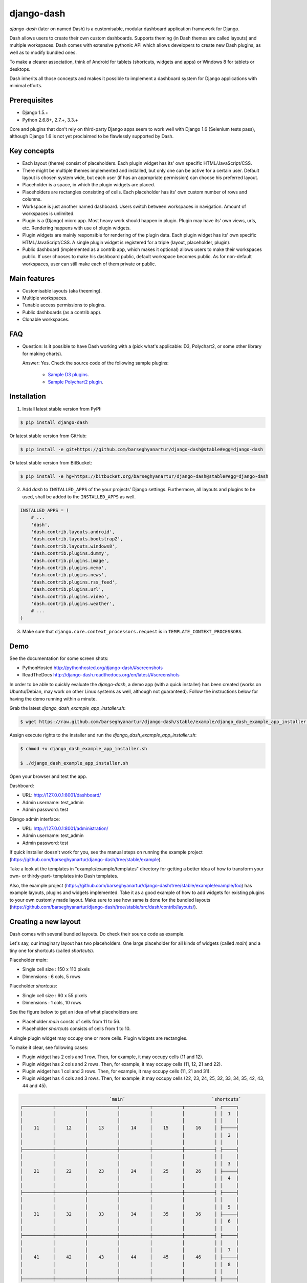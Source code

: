 ===============================================
django-dash
===============================================
`django-dash` (later on named Dash) is a customisable, modular dashboard application framework for Django.

Dash allows users to create their own custom dashboards. Supports theming (in Dash themes are called layouts)
and multiple workspaces. Dash comes with extensive pythonic API which allows developers to create new Dash
plugins, as well as to modify bundled ones.

To make a clearer association, think of Android for tablets (shortcuts, widgets and apps) or Windows 8 for
tablets or desktops.

Dash inherits all those concepts and makes it possible to implement a dashboard system for Django
applications with minimal efforts.

Prerequisites
===============================================
- Django 1.5.+
- Python 2.6.8+, 2.7.+, 3.3.+

Core and plugins that don't rely on third-party Django apps seem to work well with Django 1.6 (Selenium
tests pass), although Django 1.6 is not yet proclaimed to be flawlessly supported by Dash.

Key concepts
===============================================
- Each layout (theme) consist of placeholders. Each plugin widget has its' own specific HTML/JavaScript/CSS.
- There might be multiple themes implemented and installed, but only one can be active for a
  certain user. Default layout is chosen system wide, but each user (if has an appropriate permission)
  can choose his preferred layout.
- Placeholder is a space, in which the plugin widgets are placed.
- Placeholders are rectangles consisting of cells. Each placeholder has its' own custom number of
  rows and columns.
- Workspace is just another named dashboard. Users switch between workspaces in navigation. Amount of
  workspaces is unlimited.
- Plugin is a (Django) micro app. Most heavy work should happen in plugin. Plugin may have its' own
  views, urls, etc. Rendering happens with use of plugin widgets.
- Plugin widgets are mainly responsible for rendering of the plugin data. Each plugin widget has
  its' own specific HTML/JavaScript/CSS. A single plugin widget is registered for a triple (layout,
  placeholder, plugin).
- Public dashboard (implemented as a contrib app, which makes it optional) allows users to make their
  workspaces public. If user chooses to make his dashboard public, default workspace becomes public.
  As for non-default workspaces, user can still make each of them private or public.

Main features
===============================================
- Customisable layouts (aka theeming).
- Multiple workspaces.
- Tunable access permissions to plugins.
- Public dashboards (as a contrib app).
- Clonable workspaces.

FAQ
===============================================
- Question: Is it possible to have Dash working with a (pick what's applicable: D3,
  Polychart2, or some other library for making charts).

  Answer: Yes. Check the source code of the following sample plugins:

    - `Sample D3 plugins <https://github.com/barseghyanartur/django-dash/tree/master/example/example/d3_samples>`_.
    - `Sample Polychart2 plugin <https://github.com/barseghyanartur/django-dash/tree/master/example/example/bar>`_.

Installation
===============================================
1. Install latest stable version from PyPI:

.. code-block:: none

    $ pip install django-dash

Or latest stable version from GitHub:

.. code-block:: none

    $ pip install -e git+https://github.com/barseghyanartur/django-dash@stable#egg=django-dash

Or latest stable version from BitBucket:

.. code-block:: none

    $ pip install -e hg+https://bitbucket.org/barseghyanartur/django-dash@stable#egg=django-dash

2. Add `dash` to ``INSTALLED_APPS`` of the your projects' Django settings. Furthermore, all layouts
   and plugins to be used, shall be added to the ``INSTALLED_APPS`` as well.

.. code-block::

    INSTALLED_APPS = (
        # ...
        'dash',
        'dash.contrib.layouts.android',
        'dash.contrib.layouts.bootstrap2',
        'dash.contrib.layouts.windows8',
        'dash.contrib.plugins.dummy',
        'dash.contrib.plugins.image',
        'dash.contrib.plugins.memo',
        'dash.contrib.plugins.news',
        'dash.contrib.plugins.rss_feed',
        'dash.contrib.plugins.url',
        'dash.contrib.plugins.video',
        'dash.contrib.plugins.weather',
        # ...
    )

3. Make sure that ``django.core.context_processors.request`` is in ``TEMPLATE_CONTEXT_PROCESSORS``.

Demo
===============================================
See the documentation for some screen shots:

- PythonHosted http://pythonhosted.org/django-dash/#screenshots
- ReadTheDocs http://django-dash.readthedocs.org/en/latest/#screenshots

In order to be able to quickly evaluate the `django-dash`, a demo app (with a quick installer) has been created
(works on Ubuntu/Debian, may work on other Linux systems as well, although not guaranteed). Follow the instructions
below for having the demo running within a minute.

Grab the latest `django_dash_example_app_installer.sh`:

.. code-block:: none

    $ wget https://raw.github.com/barseghyanartur/django-dash/stable/example/django_dash_example_app_installer.sh

Assign execute rights to the installer and run the `django_dash_example_app_installer.sh`:

.. code-block:: none

    $ chmod +x django_dash_example_app_installer.sh

    $ ./django_dash_example_app_installer.sh

Open your browser and test the app.

Dashboard:

- URL: http://127.0.0.1:8001/dashboard/
- Admin username: test_admin
- Admin password: test

Django admin interface:

- URL: http://127.0.0.1:8001/administration/
- Admin username: test_admin
- Admin password: test

If quick installer doesn't work for you, see the manual steps on running the example project
(https://github.com/barseghyanartur/django-dash/tree/stable/example).


Take a look at the templates in "example/example/templates" directory for getting a better idea of how to
transform your own- or thirdy-part- templates into Dash templates.

Also, the example project (https://github.com/barseghyanartur/django-dash/tree/stable/example/example/foo)
has example layouts, plugins and widgets implemented. Take it as a good example of how to add widgets for
existing plugins to your own customly made layout. Make sure to see how same is done for the bundled
layouts (https://github.com/barseghyanartur/django-dash/tree/stable/src/dash/contrib/layouts/).

Creating a new layout
===============================================
Dash comes with several bundled layouts. Do check their source code as example. 

Let's say, our imaginary layout has two placeholders. One large placeholder for all kinds of widgets
(called `main`) and a tiny one for shortcuts (called `shortcuts`).

Placeholder `main`:

- Single cell size  :  150 x 110 pixels
- Dimensions        :  6 cols, 5 rows

Placeholder `shortcuts`:

- Single cell size  :  60 x 55 pixels
- Dimensions        :  1 cols, 10 rows

See the figure below to get an idea of what placeholders are:

- Placeholder `main` consts of cells from 11 to 56.
- Placeholder `shortcuts` consists of cells from 1 to 10.

A single plugin widget may occupy one or more cells. Plugin widgets are rectangles.

To make it clear, see following cases:

- Plugin widget has 2 cols and 1 row. Then, for example, it may occupy cells (11 and 12).
- Plugin widget has 2 cols and 2 rows. Then, for example, it may occupy cells (11, 12, 21
  and 22).
- Plugin widget has 1 col and 3 rows. Then, for example, it may occupy cells (11, 21 and
  31).
- Plugin widget has 4 cols and 3 rows. Then, for example, it may occupy cells (22, 23, 24,
  25, 32, 33, 34, 35, 42, 43, 44 and 45).

.. code-block:: none

                                     `main`                                `shortcuts`
    ┌───────────┬───────────┬───────────┬───────────┬───────────┬───────────┐ ┌─────┐
    │           │           │           │           │           │           │ │  1  │
    │           │           │           │           │           │           │ │     │
    │    11     │    12     │    13     │    14     │    15     │    16     │ ├─────┤
    │           │           │           │           │           │           │ │  2  │
    │           │           │           │           │           │           │ │     │
    ├───────────┼───────────┼───────────┼───────────┼───────────┼───────────┤ ├─────┤
    │           │           │           │           │           │           │ │     │
    │           │           │           │           │           │           │ │  3  │
    │    21     │    22     │    23     │    24     │    25     │    26     │ ├─────┤
    │           │           │           │           │           │           │ │  4  │
    │           │           │           │           │           │           │ │     │
    ├───────────┼───────────┼───────────┼───────────┼───────────┼───────────┤ ├─────┤
    │           │           │           │           │           │           │ │     │
    │           │           │           │           │           │           │ │  5  │
    │    31     │    32     │    33     │    34     │    35     │    36     │ ├─────┤
    │           │           │           │           │           │           │ │  6  │
    │           │           │           │           │           │           │ │     │
    ├───────────┼───────────┼───────────┼───────────┼───────────┼───────────┤ ├─────┤
    │           │           │           │           │           │           │ │     │
    │           │           │           │           │           │           │ │  7  │
    │    41     │    42     │    43     │    44     │    45     │    46     │ ├─────┤
    │           │           │           │           │           │           │ │  8  │
    │           │           │           │           │           │           │ │     │
    ├───────────┼───────────┼───────────┼───────────┼───────────┼───────────┤ ├─────┤
    │           │           │           │           │           │           │ │     │
    │           │           │           │           │           │           │ │  9  │
    │    51     │    52     │    53     │    54     │    55     │    56     │ ├─────┤
    │           │           │           │           │           │           │ │ 10  │
    │           │           │           │           │           │           │ │     │
    └───────────┴───────────┴───────────┴───────────┴───────────┴───────────┘ └─────┘

There are some rules/guideles you should follow.

Let's assume that layout is named `example`. The layout directory should then have the following
structure.

.. code-block:: none

    path/to/layout/example/
    ├── static
    │   ├── css
    │   │   └── dash_layout_example.css # Contains layout-specific CSS
    │   ├── images
    │   └── js
    │       └── dash_layout_example.js # Contains layout specific JavaScripts
    ├── templates
    │   └── example
    │       ├── edit_layout.html # Master edit layout
    │       └── view_layout.html # Master view layout
    ├── __init__.py
    ├── dash_layouts.py # Where layouts and placeholders are defined and registered
    ├── dash_plugins.py # Where layout specific plugins and plugin widgets are defined and registered
    └── dash_widgets.py # Where layout specific plugin widgets are defined

Layout and placeholder classes should be placed in the `dash_layouts.py` file.

Each layout should be put into the ``INSTALLED_APPS`` of your Django projects' settings module.

.. code-block::

    INSTALLED_APPS = (
        # ...
        'path.to.layout.example',
        # ...
    )

path/to/layout/example/dash_layouts.py
-----------------------------------------------
Step by step review of a how to create and register a layout and placeholders. Note, that Dash
autodiscovers your layouts by name of the file `dash_layouts.py`. The module, in which the layouts
are defined, has to be named `dash_layouts.py`.

Required imports.

.. code-block:: 

    from dash.base import BaseDashboardLayout, BaseDashboardPlaceholder
    from dash.base import layout_registry

Defining the Main placeholder.

.. code-block:: 

    class ExampleMainPlaceholder(BaseDashboardPlaceholder):
        uid = 'main' # Unique ID of the placeholder.
        cols = 6 # Number of columns in the placeholder.
        rows = 5 # Number of rows in the placeholder.
        cell_width = 150 # Width of a single cell in the placeholder.
        cell_height = 110 # Height of a single cell in the placeholder.

Defining the Shortcuts placeholder.

.. code-block:: 

    class ExampleShortcutsPlaceholder(BaseDashboardPlaceholder):
        uid = 'shortcuts' # UID of the placeholder.
        cols = 1 # Number of columns in the placeholder.
        rows = 10 # Number of rows in the placeholder.
        cell_width = 60 # Width of a single cell in the placeholder.
        cell_height = 55 # Height of a single cell in the placeholder.

Defining and registering the Layout.

.. code-block:: 

    class ExampleLayout(BaseDashboardLayout):
        uid = 'example' # Layout UID.
        name = 'Example' # Layout name.

        # View template. Master template used in view mode.
        view_template_name = 'example/view_layout.html'

        # Edit template. Master template used in edit mode.
        edit_template_name = 'example/edit_layout.html'

        # All placeholders listed. Note, that placeholders are rendered in the
        # order specified here.
        placeholders = [ExampleMainPlaceholder, ExampleShortcutsPlaceholder]

        # Cell units used in the entire layout. Allowed values are: 'px', 'pt',
        # 'em' or '%'. In the ``ExampleMainPlaceholder`` cell_width is set to 150.
        #  It means that in this particular case its' actual width would be `150px`.
        cell_units = 'px'

        # Layout specific CSS.
        media_css = ('css/dash_layout_example.css',)

        # Layout specific JS.
        media_js = ('js/dash_layout_example.js',)

    # Registering the layout.
    layout_registry.register(ExampleLayout)

HTML templates
-----------------------------------------------
You custom layout should be interited from base layout templates (view or edit). Both view and edit
layouts share a lot of things, still edit layout is a bit more "heavy".

- view_layout.html should inherit from "dash/layouts/base_view_layout.html".
- edit_layout.html should inherit from "dash/layouts/base_edit_layout.html".

Both "dash/layouts/base_view_layout.html" and "dash/layouts/base_edit_layout.html" inherit from
"dash/layouts/base_layout.html", which in its' turn inherits from "dash/base.html".

Note, that when rendered to HTML, each Dash template, gets a body class "layout" + layouts' unique
identifier (UID). So, the ``ExampleLayout`` layout would automatically get the class "layout-example".

.. code-block:: 

    <body class="layout-example">

In case of Android layout (UID "android") it would be as follows.

.. code-block:: 

    <body class="layout-android">

Base your layout specific custom CSS on presence of those classes.

Same goes for Placeholders. Each placeholder gets `id_` + placeholders' UID and the classes
"placeholder" and "placeholder-" + placeholders' UID. So, the ``ExampleMainPlaceholder`` would look
as follows.

.. code-block:: 

    <div id="id_main" class="placeholder placeholder-main">

And the ``ExampleShortcutsPlaceholder`` placeholder would look as follows.

.. code-block:: 

    <div id="id_shortcuts" class="placeholder placeholder-shortcuts">

Same goes for plugin widgets. Apart from some other classes that each plugin widget would get for
positioning, it gets the "plugin" and "plugin-" + plugin UID. See the following example (for the
plugin Dummy with UID "dummy"). Each plugin also gets an automatic UID on the moment when rendered.
In the example below it's the "p6d06f17d-e142-4f45-b9c1-893c38fc2b01".

.. code-block:: 

    <div id="p6d06f17d-e142-4f45-b9c1-893c38fc2b01" class="plugin plugin-dummy">

Layout, placeholder, plugin and plugin widget have properties for getting their HTML specific
classes and IDs.

Layout (instance)

.. code-block::

    layout.html_class

Placeholder (instance)

.. code-block:: 

    placeholder.html_id
    placeholder.html_class

Plugin (instance)

.. code-block::

    plugin.html_id
    plugin.html_class

Plugin widget (static call)

.. code-block:: 

    plugin_widget.html_class # Static one

Creating a new plugin
===============================================
Dash comes with several bundled plugins. Do check their source code as example.

Making of a plugin or a plugin widget is quite simple, although there are some rules/guideles you should follow.

Let's assume that plugin is named `sample_memo`. The plugin directory should then have the
following structure.

Note, that you are advised to prefix all your plugin specific media files with `dash_plugin_` for
the sake of common sense.

.. code-block:: none

    path/to/plugin/sample_memo/
    ├── static
    │   ├── css
    │   │   └── dash_plugin_sample_memo.css # Plugin specific CSS
    │   ├── images
    │   └── js
    │       └── dash_plugin_sample_memo.js # Plugin specific JavaScripts
    ├── templates
    │   └── sample_memo
    │       ├── render_main.html # Plugin widget templ. for `main` Placeholder
    │       └── render_short.html # Plugin widget templ. for `shortcuts` Placeholder
    ├── __init__.py
    ├── dash_plugins.py # Where plugins and widgets are defined and registered
    ├── dash_widgets.py # Where the plugin widgets are defined
    └── forms.py # Plugin configuration form

In some cases, you would need plugin specific overridable settings (see ``dash.contrib.plugins.weather``
plugin as an example. You are advised to write your settings in such a way, that variables of your
Django project settings module would have `DASH_PLUGIN_` prefix.

path/to/plugin/sample_memo/dash_plugins.py
-----------------------------------------------
Step by step review of a how to create and register a plugin and plugin widgets. Note, that Dash
autodiscovers your plugins if you place them into a file named `dash_plugins.py` of any Django app
listed in ``INSTALLED_APPS`` of your Django projects' settings module.

Define and register the plugin
~~~~~~~~~~~~~~~~~~~~~~~~~~~~~~~~~~~~~~~~~~~~~~~
As already stated, a single plugin widget is registered for a triple (layout, placeholder, plugin).
That means, that if you need two widgets, one sized 1x1 and another sized 2x2, you need two plugins for
it. You can either manually define all plugins and widgets for the sizes desired, or define a single
base plugin or a widget class and have it factory registered for a number of given sizes. Below, both
approaches would be explained.

Required imports.

.. code-block::

    from dash.base import BaseDashboardPlugin, plugin_registry
    from path.to.plugin.sample_memo.forms import SampleMemoForm

Defining the Sample Memo plugin (2x2) (to be used in the `main` placeholder).

.. code-block:: 

    class SampleMemo2x2Plugin(BaseDashboardPlugin):
        uid = 'sample_memo_2x2' # Plugin UID
        name = _("Memo") # Plugin name
        group = _("Memo") # Group to which the plugin belongs to
        form = SampleMemoForm # Plugin forms are explained later
        html_classes = ['sample-memo'] # This is optional. Adds extra HTML classes.

Registering the Sample Memo plugin.

.. code-block:: 

    plugin_registry.register(SampleMemo2x2Plugin)

Defining the Sample Memo plugin (1x1) (to be used in the `shortcuts` placeholder).

.. code-block:: 

    class SampleMemo1x1Plugin(SampleMemo2x2Plugin):
        uid = 'sample_memo_1x1' # Plugin UID

Registering the Sample Memo plugin.

.. code-block::

    plugin_registry.register(SampleMemo1x1Plugin)

Repeat the steps below for each plugin size (or read about factory registering the plugins
and widgets below).

Factory register plugins
~~~~~~~~~~~~~~~~~~~~~~~~~~~~~~~~~~~~~~~~~~~~~~~
Alternatively, you can define just a single plugin base class and have it factory registered
for the given sizes. The code below would produce and register classes for in sizes 1x1 and
2x2. When you need to register a plgin for 10 sizes, this approach clearly wins. Besides,
it's very easy to get a clear overview of all plugins sizes registered.

Required imports.

.. code-block::

    from dash.base import BaseDashboardPlugin
    from dash.factory import plugin_factory
    from path.to.plugin.sample_memo.forms import SampleMemoForm

Defining the base plugin class.

.. code-block:: 

    class BaseSampleMemoPlugin(BaseDashboardPlugin):
        name = _("Memo") # Plugin name
        group = _("Memo") # Group to which the plugin belongs to
        form = SampleMemoForm # Plugin forms are explained later
        html_classes = ['sample-memo'] # This is optional. Adds extra HTML classes.

Note, that we don't provide ``uid`` property in the base class.

Now, that we have the base plugin defined, factory register it for the sizes given.

.. code-block:: 

    sizes = (
        (1, 1),
        (2, 2),
    )
    plugin_factory(BaseSampleMemoPlugin, 'sample_memo', sizes)

In the example above, "sample_memo" is the base name of the plugin. Size information would
be appended to it ("sample_memo_1x1", "sample_memo_2x2").

Register plugin widgets
~~~~~~~~~~~~~~~~~~~~~~~~~~~~~~~~~~~~~~~~~~~~~~~
Plugin widgets are defined in `dash_widgets.py` module (described later), but registered in the
`dash_plugins.py`, which is autodiscovered by Dash.

Required imports.

.. code-block:: 

    from dash.base import plugin_widget_registry
    from path.to.plugin.sample_memo.dash_widgets import (
        SampleMemo1x1ExampleMainWidget, SampleMemo2x2ExampleMainWidget
    )

Registering the Sample Memo plugin widget for placeholder `main` of layout `example`.

.. code-block::

    plugin_widget_registry.register(SampleMemo2x2ExampleMainWidget)

Registering the Sample Memo plugin widget for placeholder `shortcuts` of layout `example`.

.. code-block::

    plugin_widget_registry.register(SampleMemo1x1ExampleMainWidget)

path/to/plugin/sample_memo/dash_widgets.py
-----------------------------------------------
Why to have another file for defining widgets? Just to keep the code clean and less messy, although
you could perfectly define all your plugin widgets in the module `dash_plugins.py`, it's recommended
to keep it separate.

Take into consideration, that `dash_widgets.py` is not an autodiscovered file pattern. All your
plugin widgets should be registered in modules named `dash_plugins.py`.

Define and register the plugin widget
~~~~~~~~~~~~~~~~~~~~~~~~~~~~~~~~~~~~~~~~~~~~~~~
Required imports.

.. code-block:: 

    from django.template.loader import render_to_string
    from dash.base import BaseDashboardPluginWidget

Memo plugin widget for Example layout (placeholder `main`).

.. code-block:: 

    class SampleMemo2x2ExampleMainWidget(BaseDashboardPluginWidget):
        layout_uid = 'example' # Layout for which the widget is written
        placeholder_uid = 'main' # Placeholder within the layout for which
                                 # the widget is written
        plugin_uid = 'sample_memo_2x2' # Plugin for which the widget is written
        cols = 2 # Number of widget columns
        rows = 2 # Number of widget rows

        def render(self, request=None):
            context = {'plugin': self.plugin}
            return render_to_string('sample_memo/render_main.html', context)

Memo plugin widget for Example layout (placeholder `shortcuts`).

.. code-block:: 

    class SampleMemo1x1ExampleShortcutWidget(SampleMemo2x2ExampleMainWidget):
        placeholder_uid = 'shortcuts' # Placeholder within the layout for which
                                      # the widget is written
        cols = 1 # Number of widget columns
        rows = 1 # Number of widget rows

        def render(self, request=None):
            context = {'plugin': self.plugin}
            return render_to_string('sample_memo/render_shortcuts.html', context)

Factory register plugin widgets
~~~~~~~~~~~~~~~~~~~~~~~~~~~~~~~~~~~~~~~~~~~~~~~
Alternatively, you can define just a single plugin widget base class and have it factory
registered for the given sizes. The code below would produce and register classes for in
sizes 1x1 and 2x2.

Required imports.

.. code-block:: 

    from django.template.loader import render_to_string
    from dash.factory import plugin_widget_factory
    from dash.base import BaseDashboardPluginWidget

Defining the base plugin widget class.

.. code-block:: 
    class BaseSampleMemoWidget(BaseDashboardPluginWidget):
        def render(self, request=None):
            context = {'plugin': self.plugin}
            return render_to_string('sample_memo/render.html', context)

Now, that we have the base plugin defined, factory register it for the sizes given.

.. code-block:: 

    sizes = (
        (1, 1),
        (2, 2),
    )
    plugin_widget_factory(BaseSampleMemoWidget, 'example', 'main', 'sample_memo', sizes)

In the example above:

- "sample_memo" is the base name of the plugin and it should match the name
  given to plugin factory exactly.
- "example" is the uid of the layout, for which the widget is being registered.
- "main" is the uid of the placeholder, for which the widget it being registered.

path/to/plugin/sample_memo/forms.py
-----------------------------------------------
What are the plugin forms? Very simple - if plugin is configurable, it has a form. If you need
to have a custom CSS or a JavaScript included when rendering a speicifc form, use Django's class
Media directive in the form.

Required imports.

.. code-block:: 

    from django import forms
    from dash.base import DashboardPluginFormBase

Memo form (for `Sample Memo` plugin).

.. code-block:: 

    class SampleMemoForm(forms.Form, DashboardPluginFormBase):
        plugin_data_fields = [
            ("title", ""),
            ("text", "")
        ]

        title = forms.CharField(label=_("Title"), required=False)
        text = forms.CharField(label=_("Text"), required=True, \
                               widget=forms.widgets.Textarea)

        def __init__(self, *args, **kwargs):
            super(MemoForm, self).__init__(*args, **kwargs)

Now, that everything is ready, make sure your that both layout and the plugin modules are added to
``INSTALLED_APPS`` for your projects' Django settings.

.. code-block:: 

    INSTALLED_APPS = (
        # ...
        'path.to.layout.example',
        'path.to.plugin.sample_memo',
        # ...
    )

After it's done, go to terminal and type the following command.

.. code-block:: none

    $ ./manage.py dash_sync_plugins

If your HTTP server is running, you would then be able to access your dashboard.

- View URL: http://127.0.0.1:8000/dashboard/
- Edit URL: http://127.0.0.1:8000/dashboard/edit/

Note, that you have to be logged in, in order to use the dashboard. If your new plugin doesn't
appear, set the ``DASH_DEBUG`` to True in your Django's local settings module, re-run your code
and check console for error notifications.

Plugin and widget factory
===============================================
In general, when making a new plugin, base widgets are made for then too. By creating base
widgets you avoid duplication of the code. See the example below.

.. code-block:: 

    from dash.base import BaseDashboardPlugin
    class BaseMemoPlugin(BaseDashboardPlugin):
        name = _("Memo")
        group = _("Memo")
        form = MemoForm

Now that we have the base plugin, we can use plugin factory to generate and register
plugin classes of the required dimensions.

.. code-block:: 

    from dash.factory import plugin_factory
    plugin_factory(BaseMemoPlugin, 'memo', ((5, 6), (6, 5), (6, 6)))

The code above will generate "memo_5x6", "memo_6x5" and "memo_6x6" plugin classes which
subclass the ``BaseMemoPlugin`` and register them in the plugin registry. The ``uid`` property
would be automatically generated.

Same goes for the widgets.

.. code-block:: 

    from dash.base import BaseDashboardPluginWidget
    class BaseMemoWidget(BaseDashboardPluginWidget):
        def render(self, request=None):
            context = {'plugin': self.plugin}
            return render_to_string('memo/render.html', context)

Now that we have the base widget, we can use plugin widget factory to generate and register
plugin widget classes of the required dimensions.

.. code-block:: 

    from dash.factory import plugin_widget_factory
    plugin_widget_factory(BaseMemoWidget, 'bootstrap2_fluid', 'main', 'memo', ((5, 6), (6, 5), (6, 6)))

The code above will generate "memo_5x6", "memo_6x5" and "memo_6x6" plugin widget classes which
subclass the ``BaseMemoWidget`` and register them in the plugin widget registry. The ``layout_uid``,
``placeholder_uid``, ``plugin_uid``, ``cols`` and ``rows`` properties would be automatically generated.

Of course, there would be cases when you can't use factory, for example because each of your plugins or
widgets differs from others by tiny important bits, but if you notice yourself subclassing the base widget
or plugin many times without any change to the code, then it's perhaps a right time to start using the
factory.

Layout, plugin and widget summary
===============================================
When making your own layouts, plugins and plugin widgets you are free to use the API as you wish.
While developing the Dash, I found the follow practices useful:

- When making a new plugin, always make a base plugin class, from which all size specific ones
  would derrive.
- Do create base plugin widgets (with HTML templates) in the plugin, but do not register them there.
  Use factory (``dash.factory``) to generate and register layout specific plugin widgets - preferrably
  in the layout module.
- If you're adding custom plugin to existing bundled layout (those that reside in ``dash.contrib.layouts``),
  create a new module named ``dash_custom`` (or any other name that you preffer) and factory generate/
  register your layout specific plugin widgets in a module named `dash_plugins.py` (do not forget to add
  the module to ``INSTALLED_APPS``, so that it autodiscovered).

Permissions
===============================================
Plugin system allows administrators to specify the access rights to every plugin. Dash permissions
are based on Django Users and User Groups. Access rights are managable via Django admin
(/administration/dash/dashboardplugin/). Note, that your admin URL prefix may vary from the one
given in example (it's usually "/admin/", while in example it's "/administration/"). If user doesn't
have the rights to access plugin, it doesn't appear on his dashboard even if has been added to it
(imagine, you have once granted the right to use the news plugin to all users, but later on decided
to limit it to Staff members group only). Note, that superusers have access to all plugins.

.. code-block:: none

            Plugin access rights management interface in Django admin
    ┌──────────────────────────────┬───────────────────────┬───────────────────────┐
    │ `Plugin`                     │ `Users`               │ `Groups`              │
    ├──────────────────────────────┼───────────────────────┼───────────────────────┤
    │ Video (big_video)            │ John Doe              │ Dashboard users       │
    ├──────────────────────────────┼───────────────────────┼───────────────────────┤
    │ TinyMCE memo (tinymce_memo)  │                       │ Dashboard users       │
    ├──────────────────────────────┼───────────────────────┼───────────────────────┤
    │ News (news)                  │ Oscar, John Doe       │ Staff members         │
    ├──────────────────────────────┼───────────────────────┼───────────────────────┤
    │ URL (url)                    │                       │ Dashboard users       │
    ├──────────────────────────────┼───────────────────────┼───────────────────────┤
    │ Video (video)                │                       │ Dashboard users       │
    ├──────────────────────────────┼───────────────────────┼───────────────────────┤
    │ Dummy (dummy)                │                       │ Testers               │
    ├──────────────────────────────┼───────────────────────┼───────────────────────┤
    │ Dummy (large_dummy)          │                       │ Testers               │
    ├──────────────────────────────┼───────────────────────┼───────────────────────┤
    │ Memo (big_memo)              │                       │ Dashboard users       │
    └──────────────────────────────┴───────────────────────┴───────────────────────┘

Management commands
===============================================
There are several management commands.

- `dash_find_broken_dashboard_entries`. Find broken dashboard entries that occur when some plugin which did
  exist in the system, no longer exists.
- `dash_sync_plugins`. Should be ran each time a new plugin is being added to the Dash.
- `dash_update_plugin_data`. A mechanism to update existing plugin data in case if it had become invalid
  after a change in a plugin. In order for it to work, each plugin should implement and ``update`` method,
  in which the data update happens.

Tuning
===============================================
There are number of Dash settings you can override in the settings module of your Django project:

- `DASH_RESTRICT_PLUGIN_ACCESS` (bool): If set to True, (Django) permission system for dash plugins is enabled.
  Defaults to True. Setting this to False makes all plugins available for all users.
- `DASH_ACTIVE_LAYOUT` (str): Active (default) layout UID. Defaults to "android".
- `DASH_LAYOUT_CELL_UNITS` (str): Allowed values for layout cell units. Defaults to ("em", "px", "pt", "%").
- `DASH_DISPLAY_AUTH_LINK` (bool): If set to True, the log out link is shown in the Dash drop-down menu.
  Defaults to True.

For tuning of specific contrib plugin, see the docs in the plugin directory.

Styling tips
===============================================
Font Awesome is used for icons. As a convension, all icons of font-awesome are placed within a span.
Next to their original class, they all should be getting an extra class "iconic". Follow that rule
when making a new layout or a plugin (HTML). It allows to make the styling easy, since icon colours
could be then changed within no time.

Bundled plugins and layouts
===============================================
Dash ships with number of bundled (demo) plugins and layouts that are mainly made to demonstrate its'
abilities. In order to work amoung various layouts (themes), each plugin has a single widget registered
for a single layout. It's possible to unregister a bundled widget and replace it with a custom one.

Bundled plugins
-----------------------------------------------
Below a short overview of the plugins. See the README.rst file in directory of each plugin for details.

- Dummy plugin. Mainly made for quick testing. Still, is perfect example of how to write a plugin and widgets.
  https://github.com/barseghyanartur/django-dash/tree/stable/src/dash/contrib/plugins/dummy
- Image plugin. Allows users to put images on their dashboard. If you plan to make a plugin that deals with
  file uploads, make sure to check the source of this one first.
  https://github.com/barseghyanartur/django-dash/tree/stable/src/dash/contrib/plugins/image
- Memo plugin. Allows users to put short notes on their dashboard.
  https://github.com/barseghyanartur/django-dash/tree/stable/src/dash/contrib/plugins/memo
- News plugin. Shows how to embed your Django news application (front-end part of it) into a Dash plugin widget.
  https://github.com/barseghyanartur/django-dash/tree/stable/src/dash/contrib/plugins/news
- RSS feed plugin. Allows users to put any RSS feed right into the dashboard.
  https://github.com/barseghyanartur/django-dash/tree/stable/src/dash/contrib/plugins/rss_feed
- URL plugin. Allows users to put links to their dashboard.
  https://github.com/barseghyanartur/django-dash/tree/stable/src/dash/contrib/plugins/url
- Bookmark plugin. Allows users to put bookmarks to their dashboard. Bookmarks are added by
  the administrator.
  https://github.com/barseghyanartur/django-dash/tree/stable/src/dash/contrib/plugins/url
- Video plugin. Allows users to put YouTube or Vimeo videos to their dashboard.
  https://github.com/barseghyanartur/django-dash/tree/stable/src/dash/contrib/plugins/video
- Weather plugin. Allows to put a weather widget into dashboard.
  https://github.com/barseghyanartur/django-dash/tree/stable/src/dash/contrib/plugins/weather

Bundled layouts
-----------------------------------------------
Below a short overview of the layouts. See the README.rst file in directory of each layout for details.

- Android (like) layout. Has two placeholders: main (6 cols x 5 rows, each block sized 150x110 px) and
  shortcuts (1 col x 10 rows, each block sized 60x55 px).
  https://github.com/barseghyanartur/django-dash/tree/stable/src/dash/contrib/layouts/android
- Bootstrap 2 fluid (like) layout. Has one placeholder: main (11 cols x 9 rows, each block sized 70x40 px).
  https://github.com/barseghyanartur/django-dash/tree/stable/src/dash/contrib/layouts/bootstrap2
- Windows 8 (like) layout. Has two placeholders: main (6 cols x 4 rows, each block sized 140x135 px) and
  sidebar (2 cols x 4 rows, each block sized 140x135 px).
  https://github.com/barseghyanartur/django-dash/tree/stable/src/dash/contrib/layouts/windows8

Naming conventions
===============================================
Although you are free to name your plugins and widgets as you want (except that you should comply with PEP
http://www.python.org/dev/peps/pep-0008/#function-names), there are some naming conventions introduced,
that you are recommended to follow.

- Example1x1Plugin: 1x1 example plugin
    - Example1x1AndroidMainWidget: 1x1 widget for 1x1 example plugin (layout Android, placeholder 'main')
    - Example1x1AndroidShortcutsWidget: 1x1 widget for 1x1 example plugin (layout Android,
      placeholder 'shortcuts')
    - Example1x1Windows8MainWidget: 1x1 widget for 1x1 example plugin (layout Windows 8,
      placeholder 'main')
    - Example1x1Windows8SidebarWidget: 1x1 widget for 1x1 example plugin (layout Windows 8,
      placeholder 'sidebar')

- Example2x3Plugin: 2x3 example plugin
    - Example2x3Windows8MainWidget: 2x3 widget for 2x3 example plugin (layout Windows 8,
      placeholder 'main')
    - Example2x3Windows8SidebarWidget: 2x3 widget for 2x3 example plugin (layout Windows 8,
      placeholder 'sidebar')

- Example6x1Plugin: 6x1 example plugin
    - Example6x1YourLayoutSidebarWidget: 6x1 widget for 6x1 example plugin (layout Your Layout,
      placeholder 'main')

Debugging
===============================================
Most of the errors are logged (DEBUG). If you have written a plugin and it somehow doesn't appear
in the list of available plugins, do run the ./manage.py dash_sync_plugins management command
since it not only syncs your plugins into the database, but also is a great way of checking for
possible errors.

Available translations
===============================================
- Dutch (core and plugins)
- Russian (core and plugins)

Troubleshooting
===============================================
If you somehow get problems installing ``Dash``, check the `example <https://github.com/barseghyanartur/django-dash/tree/master/example>`_
project and the `requirements.txt <https://raw.githubusercontent.com/barseghyanartur/django-dash/master/example/requirements.txt>`_.

License
===============================================
GPL 2.0/LGPL 2.1

Support
===============================================
For any issues contact me at the e-mail given in the `Author` section.

Author
===============================================
Artur Barseghyan <artur.barseghyan@gmail.com>


.. image:: https://d2weczhvl823v0.cloudfront.net/barseghyanartur/django-dash/trend.png
   :alt: Bitdeli badge
   :target: https://bitdeli.com/free


